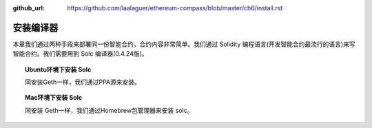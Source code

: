 :github_url: https://github.com/laalaguer/ethereum-compass/blob/master/ch6/install.rst

安装编译器
==================

本章我们通过两种手段来部署同一份智能合约，合约内容非常简单。我们通过 Solidity 编程语言(开发智能合约最流行的语言)来写智能合约。我们需要用到 Solc 编译器(0.4.24版)。

.. topic:: Ubuntu环境下安装 Solc

   同安装Geth一样，我们通过PPA源来安装。

.. code-block:: bash
   :linenos:

   sudo apt-get install software-properties-common
   sudo add-apt-repository ppa:ethereum/ethereum
   sudo apt-get update
   sudo apt-get install solc
   solc --version


.. topic:: Mac环境下安装 Solc

   同安装 Geth一样，我们通过Homebrew包管理器来安装 solc。

.. code-block:: bash
   :linenos:
   
   brew tap ethereum/ethereum
   brew install solidity
   solc --version
   
   solc, the solidity compiler commandline interface
   Version: 0.4.24+commit.e67f0147.Darwin.appleclang
